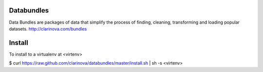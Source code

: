 Databundles
===========

Data Bundles are packages of data that simplify the process of finding, cleaning, 
transforming and loading popular datasets. http://clarinova.com/bundles


Install
=======

To install to a virtualenv at <virtenv>

$ curl https://raw.github.com/clarinova/databundles/master/install.sh | sh -s <virtenv>


